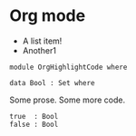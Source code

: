 * Org mode

- A list item!
- Another1

#+begin_src agda2
module OrgHighlightCode where

data Bool : Set where
#+end_src

Some prose.
Some more code.

#+begin_src agda2
  true  : Bool
  false : Bool
#+end_src
